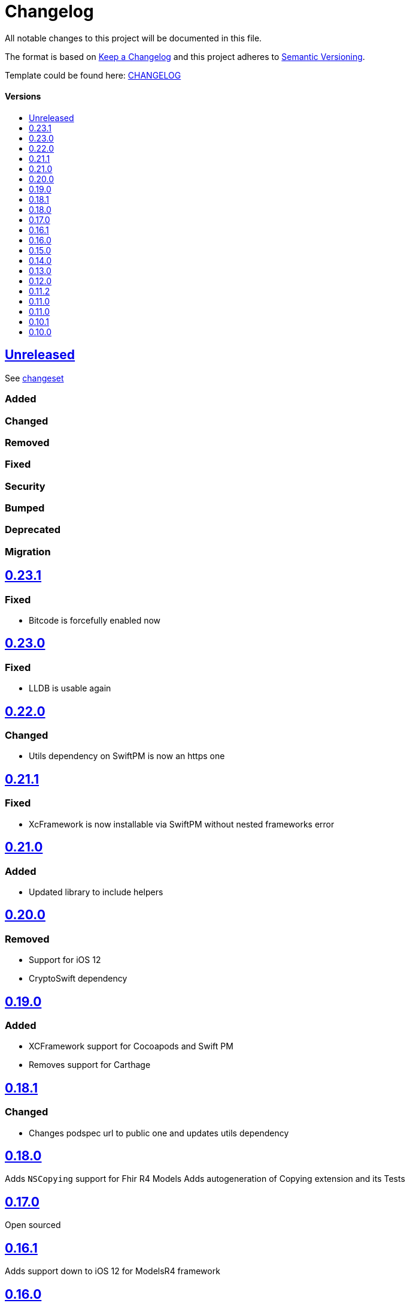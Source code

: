 = Changelog
:link-repository: https://github.com/d4l-data4life/d4l-fhir-ios
:doctype: article
:toc: macro
:toclevels: 1
:toc-title:
:icons: font
:imagesdir: assets/images
ifdef::env-github[]
:warning-caption: :warning:
:caution-caption: :fire:
:important-caption: :exclamation:
:note-caption: :paperclip:
:tip-caption: :bulb:
endif::[]

All notable changes to this project will be documented in this file.

The format is based on http://keepachangelog.com/en/1.0.0/[Keep a Changelog]
and this project adheres to http://semver.org/spec/v2.0.0.html[Semantic Versioning].

Template could be found here: link:https://github.com/d4l-data4life/hc-readme-template/blob/main/TEMPLATE_CHANGELOG.adoc[CHANGELOG]

[discrete]
==== Versions

toc::[]

== link:{link-repository}/releases/latest[Unreleased]

See link:{link-repository}/compare/v0.23.1...main[changeset]

=== Added

=== Changed

=== Removed

=== Fixed

=== Security

=== Bumped

=== Deprecated

=== Migration

== link:{link-repository}/releases/tag/v0.23.1[0.23.1]

=== Fixed

* Bitcode is forcefully enabled now

== link:{link-repository}/releases/tag/v0.23.0[0.23.0]

=== Fixed

* LLDB is usable again

== link:{link-repository}/releases/tag/0.22.0[0.22.0]

=== Changed

* Utils dependency on SwiftPM is now an https one

== link:{link-repository}/releases/tag/0.21.1[0.21.1]

=== Fixed

* XcFramework is now installable via SwiftPM without nested frameworks error

== link:{link-repository}/releases/tag/0.21.0[0.21.0]

=== Added

* Updated library to include helpers

== link:{link-repository}/releases/tag/0.20.0[0.20.0]

=== Removed

* Support for iOS 12
* CryptoSwift dependency

== link:{link-repository}/releases/tag/0.22.0[0.19.0]

=== Added

* XCFramework support for Cocoapods and Swift PM
* Removes support for Carthage

== link:{link-repository}/releases/tag/0.18.1[0.18.1]

=== Changed

* Changes podspec url to public one and updates utils dependency

== link:{link-repository}/releases/tag/0.18.0[0.18.0]

Adds `NSCopying` support for Fhir R4 Models
Adds autogeneration of Copying extension and its Tests

== link:{link-repository}/releases/tag/0.17.0[0.17.0]

Open sourced

== link:{link-repository}/releases/tag/0.16.1[0.16.1]

Adds support down to iOS 12 for ModelsR4 framework

== link:{link-repository}/releases/tag/0.16.0[0.16.0]

=== Changed

* Reverts carthage support
* Removes swiftPM dependecies in project
* Adds Apples FHIR R4 models Libraries
* Changes support for Swift PM to distribute 2 libraries (stu3 and R4 separately)
* Changes support for Pod to distribute 2 libraries (stu3 and R4 separately)

== link:{link-repository}/releases/tag/0.15.0[0.15.0]

=== Added

* Removes carthage support
* Adds Swift PM support

== link:{link-repository}/releases/tag/0.14.0[0.14.0]

=== Added

* Changes FHIR uri type mapping from URL to String for correct mapping in case uri doesnt conform to Swifts URL style

== link:{link-repository}/releases/tag/0.13.0[0.13.0]

=== Added

* Adds Keypath support for accessing properties by name

== link:{link-repository}/releases/tag/0.12.0[0.12.0]

=== Added

* Add `StructureDefinition` and `ElementDefinition` resources

== link:{link-repository}/releases/tag/0.11.2[0.11.2]

=== Changed

* Updates utils to 0.1.6

== link:{link-repository}/releases/tag/0.11.1[0.11.0]

=== Changed

* Updates utils to 0.1.5

== link:{link-repository}/releases/tag/0.11.0[0.11.0]

=== Changed

* Adds Attachment Helpers with tests
* Fixes Element Helper for Reference

== link:{link-repository}/releases/tag/0.10.1[0.10.1]

=== Changed

* Adds Element Helpers

== link:{link-repository}/releases/tag/0.10.0[0.10.0]

=== Changed

* Updates minimum iOS version to 11.0
* Updates Swift version to 5